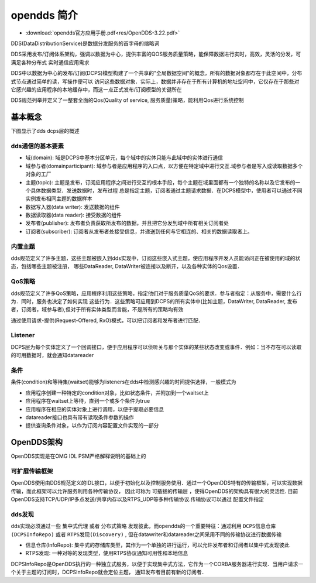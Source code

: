 opendds 简介
==============


* :download:`opendds官方应用手册.pdf<res/OpenDDS-3.22.pdf>` 

DDS(DataDistributionService)是数据分发服务的首字母的缩略词

DDS采用发布/订阅体系架构，强调以数据为中心，提供丰富的QOS服务质量策略，能保障数据进行实时，高效，灵活的分发，可满足各种分布式
实时通信应用需求

DDS中以数据为中心的发布/订阅(DCPS)模型构建了一个共享的"全局数据空间"的概念，所有的数据对象都存在于此空间中，分布式节点通过简单的读，写操作便可以
访问这些数据对象．实际上，数据并非存在于所有计算机的地址空间中，它仅存在于那些对它感兴趣的应用程序的本地缓存中，而这一点正式发布/订阅模型的关键所在

DDS规范列举并定义了一整套全面的Qos(Quality of service, 服务质量)策略，能利用Qos进行系统控制

基本概念
-----------

下图显示了dds dcps层的概述

.. image::
    res/dcps_overview.png


dds通信的基本要素
^^^^^^^^^^^^^^^^^^^

- 域(domain): 域是DCPS中基本分区单元，每个域中的实体只能与此域中的实体进行通信

- 域参与者(domainparticipant): 域参与者是应用程序的入口点，以方便在特定域中进行交互.域参与者是写入或读取数据多个对象的工厂

- 主题(topic): 主题是发布，订阅应用程序之间进行交互的根本手段，每个主题在域里面都有一个独特的名称以及它发布的一个具体数据类型．发送数据时，发布过程
  总是指定主题，订阅者通过主题请求数据．在DCPS模型中，使用者可以通过不同实例发布相同主题的数据样本

- 数据写入器(data writer): 发送数据的组件

- 数据读取器(data reader): 接受数据的组件

- 发布者(publisher): 发布者负责获取所发布的数据，并且把它分发到域中所有相关订阅者处

- 订阅者(subscriber): 订阅者从发布者处接受信息，并递送到任何与它相连的、相关的数据读取者上。

内置主题
^^^^^^^^^^^^

dds规范定义了许多主题，这些主题被嵌入到dds实现中，订阅这些嵌入式主题，使应用程序开发人员能访问正在被使用的域的状态，包括哪些主题被注册，
哪些DataReader, DataWriter被连接以及断开，以及各种实体的Qos设置．


QoS策略
^^^^^^^^^

dds规范定义了许多QoS策略，应用程序利用这些策略，指定他们对于服务质量QoS的要求．参与者指定：从服务中，需要什么行为．同时，服务也决定了如何实现
这些行为．这些策略可应用到DCPS的所有实体中(比如主题，DataWriter, DataReader, 发布者，订阅者，域参与者),但对于所有实体类型而言能，不是所有的策略均有效

通过使用请求-提供(Request-Offered, RxO)模式，可以把订阅者和发布者进行匹配．

Listener
^^^^^^^^^

DCPS层为每个实体定义了一个回调接口，便于应用程序可以侦听关与那个实体的某些状态改变或事件．例如：当不存在可以读取的可用数据时，就会通知datareader

条件
^^^^^^

条件(condition)和等待集(waitset)能够为listeners在dds中检测感兴趣的时间提供选择，一般模式为

- 应用程序创建一种特定的condition对象，比如状态条件，并附加到一个waitset上

- 应用程序在waitset上等待，直到一个或多个条件为true

- 应用程序在相应的实体对象上进行调用，以便于提取必要信息

- datareader接口也具有带有读取条件参数的操作

- 提供查询条件对象，以作为订阅内容配置文件实现的一部分


OpenDDS架构
-------------

OpenDDS实现是在OMG IDL PSM严格解释说明的基础上的

可扩展传输框架
^^^^^^^^^^^^^^^^

OpenDDS使用由DDS规范定义的IDL接口，以便于初始化以及控制服务使用．通过一个OpenDDS特有的传输框架，可以实现数据传输，而此框架可以允许服务利用各种传输协议，
因此可称为 ``可插拔的传输层`` ，使得OpenDDS的架构具有很大的灵活性. 目前OpenDDS支持TCP/UDP/IP多点发送/共享内存以及RTPS_UDP等多种传输协议.传输协议可以通过
配置文件指定

.. image::
    res/opendds_trans.png

dds发现
^^^^^^^^

dds实现必须通过一些 ``集中式代理`` 或者 ``分布式策略`` 发现彼此，而opendds的一个重要特征：通过利用 ``DCPS信息仓库(DCPSInfoRepo)`` 或者 ``RTPS发现(Discovery)`` ,
但在datawriter和datareader之间采用不同的传输协议进行数据传输

- 信息仓库(InfoRepo): 集中式的存储库类型，其作为一个单独的进行运行，可以允许发布者和订阅者以集中式发现彼此

- RTPS发现: 一种对等的发现类型，使用RTPS协议通知可用性和本地信息


DCPSInfoRepo是OpenDDS执行的一种独立式服务，以便于实现集中式方法，它作为一个CORBA服务器进行实现．当用户请求一个关于主题的订阅时，DCPSInfoRepo就会定位主题，
通知发布者目前有新的订阅者．














